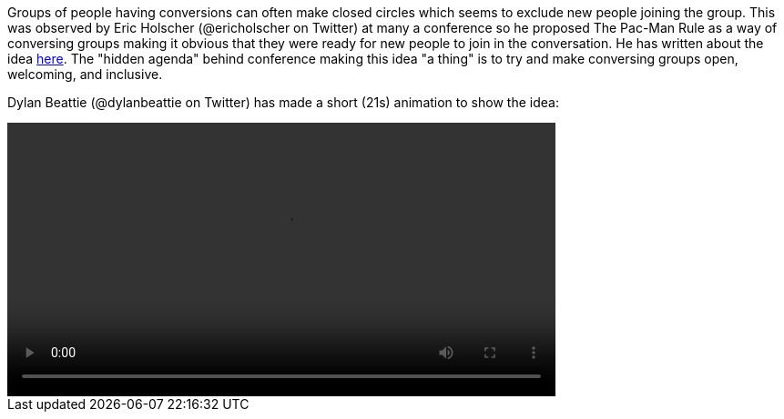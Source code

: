 ////
.. title: The Pac-Man Rule
////

Groups of people having conversions can often make closed circles which seems to exclude new
people joining the group. This was observed by Eric Holscher (@ericholscher on Twitter) at many
a conference so he proposed The Pac-Man Rule as a way of conversing groups making it obvious
that they were ready for new people to join in the conversation. He has written about the idea
https://www.ericholscher.com/blog/2017/aug/2/pacman-rule-conferences/[here]. The "hidden agenda"
behind conference making this idea "a thing" is to try and make conversing groups open,
welcoming, and inclusive.

Dylan Beattie (@dylanbeattie on Twitter) has made a short (21s) animation to show the idea:

video::/videos/the-pac-man-rule.mp4[width=70%]
